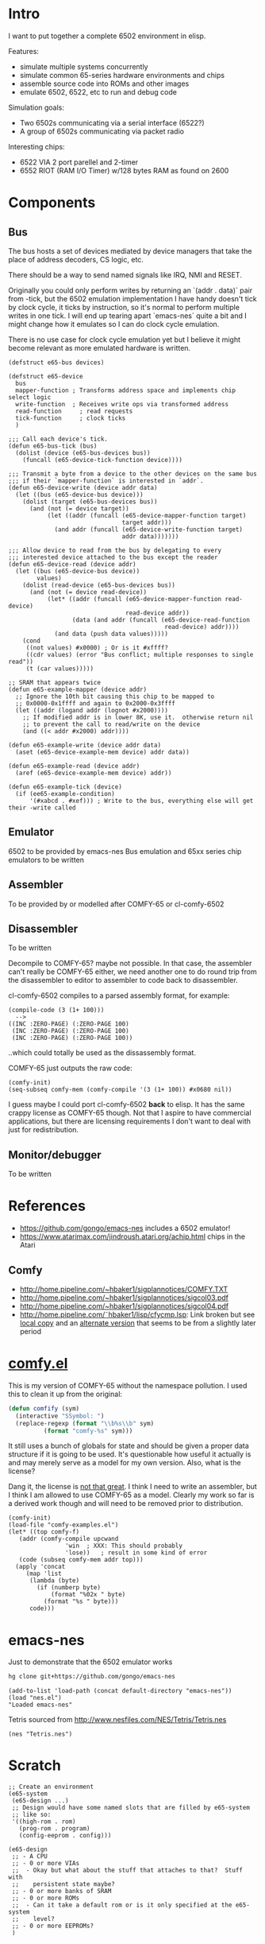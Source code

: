 * Intro
I want to put together a complete 6502 environment in elisp.

Features:
- simulate multiple systems concurrently
- simulate common 65-series hardware environments and chips
- assemble source code into ROMs and other images
- emulate 6502, 6522, etc to run and debug code

Simulation goals:
- Two 6502s communicating via a serial interface (6522?)
- A group of 6502s communicating via packet radio

Interesting chips:
- 6522 VIA 2 port parellel and 2-timer
- 6552 RIOT (RAM I/O Timer) w/128 bytes RAM as found on 2600
* Components
** Bus
The bus hosts a set of devices mediated by device managers that take
the place of address decoders, CS logic, etc.

There should be a way to send named signals like IRQ, NMI and RESET.

Originally you could only perform writes by returning an `(addr . data)` pair from -tick, but the 6502 emulation implementation I have handy doesn't tick by clock cycle, it ticks by instruction, so it's normal to perform multiple writes in one tick.  I will end up tearing apart `emacs-nes` quite a bit and I might change how it emulates so I can do clock cycle emulation.

There is no use case for clock cycle emulation yet but I believe it might become relevant as more emulated hardware is written.

#+BEGIN_SRC elisp
  (defstruct e65-bus devices)

  (defstruct e65-device
    bus
    mapper-function ; Transforms address space and implements chip select logic
    write-function  ; Receives write ops via transformed address
    read-function	  ; read requests
    tick-function	  ; clock ticks
    )

  ;;; Call each device's tick.
  (defun e65-bus-tick (bus)
    (dolist (device (e65-bus-devices bus))
      (funcall (e65-device-tick-function device))))

  ;;; Transmit a byte from a device to the other devices on the same bus
  ;;; if their `mapper-function` is interested in `addr`.
  (defun e65-device-write (device addr data)
    (let ((bus (e65-device-bus device)))
      (dolist (target (e65-bus-devices bus))
        (and (not (= device target))
             (let ((addr (funcall (e65-device-mapper-function target)
                                  target addr)))
               (and addr (funcall (e65-device-write-function target)
                                  addr data)))))))

  ;;; Allow device to read from the bus by delegating to every
  ;;; interested device attached to the bus except the reader
  (defun e65-device-read (device addr)
    (let ((bus (e65-device-bus device))
          values)
      (dolist (read-device (e65-bus-devices bus))
        (and (not (= device read-device))
             (let* ((addr (funcall (e65-device-mapper-function read-device)
                                   read-device addr))
                    (data (and addr (funcall (e65-device-read-function
                                              read-device) addr))))
               (and data (push data values)))))
      (cond
       ((not values) #x0000) ; Or is it #xffff?
       ((cdr values) (error "Bus conflict; multiple responses to single read"))
       (t (car values)))))

  ;; SRAM that appears twice
  (defun e65-example-mapper (device addr)
    ;; Ignore the 10th bit causing this chip to be mapped to
    ;; 0x0000-0x1ffff and again to 0x2000-0x3ffff
    (let ((addr (logand addr (lognot #x2000))))
      ;; If modified addr is in lower 8K, use it.  otherwise return nil
      ;; to prevent the call to read/write on the device
      (and ((< addr #x2000) addr))))

  (defun e65-example-write (device addr data)
    (aset (e65-device-example-mem device) addr data))

  (defun e65-example-read (device addr)
    (aref (e65-device-example-mem device) addr))

  (defun e65-example-tick (device)
    (if (ee65-example-condition)
        '(#xabcd . #xef))) ; Write to the bus, everything else will get their -write called
#+END_SRC
** Emulator
6502 to be provided by emacs-nes
Bus emulation and 65xx series chip emulators to be written
** Assembler
To be provided by or modelled after COMFY-65 or cl-comfy-6502
** Disassembler
To be written

Decompile to COMFY-65?  maybe not possible.  In that case, the assembler can't really be COMFY-65 either, we need another one to do round trip from the disassembler to editor to assembler to code back to disassembler.

cl-comfy-6502 compiles to a parsed assembly format, for example:
#+BEGIN_EXAMPLE
  (compile-code (3 (1+ 100)))
    -->
  ((INC :ZERO-PAGE) (:ZERO-PAGE 100) 
   (INC :ZERO-PAGE) (:ZERO-PAGE 100) 
   (INC :ZERO-PAGE) (:ZERO-PAGE 100))
#+END_EXAMPLE
..which could totally be used as the dissassembly format.

COMFY-65 just outputs the raw code:
#+BEGIN_SRC elisp
  (comfy-init)
  (seq-subseq comfy-mem (comfy-compile '(3 (1+ 100)) #x0680 nil))
#+END_SRC

#+RESULTS:
: [230 100 230 100 230 100 76 128 6]

I guess maybe I could port cl-comfy-6502 *back* to elisp.  It has the same crappy license as COMFY-65 though.  Not that I aspire to have commercial applications, but there are licensing requirements I don't want to deal with just for redistribution.
** Monitor/debugger
To be written
* References
- https://github.com/gongo/emacs-nes includes a 6502 emulator!
- https://www.atarimax.com/jindroush.atari.org/achip.html chips in the Atari
** Comfy
- http://home.pipeline.com/~hbaker1/sigplannotices/COMFY.TXT
- http://home.pipeline.com/~hbaker1/sigplannotices/sigcol03.pdf
- http://home.pipeline.com/~hbaker1/sigplannotices/sigcol04.pdf
- http://home.pipeline.com/˜hbaker1/lisp/cfycmp.lsp: Link broken but see [[file:CFYCMP.LSP][local copy]] and an [[file:CFYCMP1.LSP][alternate version]] that seems to be from a slightly later period
* [[file:comfy.el][comfy.el]]
This is my version of COMFY-65 without the namespace pollution.  I used this to clean it up from the original:
#+BEGIN_SRC emacs-lisp
  (defun comfify (sym)
    (interactive "SSymbol: ")
    (replace-regexp (format "\\b%s\\b" sym)
		    (format "comfy-%s" sym)))
#+END_SRC
It still uses a bunch of globals for state and should be given a proper data structure if it is going to be used.  It's questionable how useful it actually is and may merely serve as a model for my own version.  Also, what is the license?

Dang it, the license is [[https://www.acm.org/publications/policies/software-copyright-notice][not that great]].  I think I need to write an assembler, but I think I am allowed to use COMFY-65 as a model.  Clearly my work so far is a derived work though and will need to be removed prior to distribution.

#+BEGIN_SRC elisp
  (comfy-init)
  (load-file "comfy-examples.el")
  (let* ((top comfy-f)
	 (addr (comfy-compile upcwand
			      'win	; XXX: This should probably
			      'lose))	; result in some kind of error
	 (code (subseq comfy-mem addr top)))
    (apply 'concat
	   (map 'list
		(lambda (byte)
		  (if (numberp byte)
		      (format "%02x " byte)
		    (format "%s " byte)))
		code)))
#+END_SRC

#+RESULTS:
: a2 06 e0 0c b0 0a b5 0b 49 7f 95 0b e8 4c 04 00 a2 00 e0 0c b0 17 b5 0b a0 00 c0 0a b0 38 d9 5a 00 f0 04 c8 4c 1c 00 94 0c e8 4c 14 00 f8 a9 00 a2 00 e0 0c b0 07 75 0c e8 e8 4c 34 00 85 0d 18 65 0d 65 0d a2 01 e0 0c b0 07 75 0c e8 e8 4c 48 00 49 0f d0 01 60 00 60 

* emacs-nes
Just to demonstrate that the 6502 emulator works
#+BEGIN_SRC sh
  hg clone git+https://github.com/gongo/emacs-nes
#+END_SRC
#+BEGIN_SRC elisp :results silent
  (add-to-list 'load-path (concat default-directory "emacs-nes"))
  (load "nes.el")
  "Loaded emacs-nes"
#+END_SRC
Tetris sourced from http://www.nesfiles.com/NES/Tetris/Tetris.nes
#+BEGIN_SRC elisp :results silent
  (nes "Tetris.nes")
#+END_SRC
* Scratch
#+BEGIN_SRC elisp
  ;; Create an environment
  (e65-system
   (e65-design ...)
   ;; Design would have some named slots that are filled by e65-system
   ;; like so:
   '((high-rom . rom)
     (prog-rom . program)
     (config-eeprom . config)))

  (e65-design
   ;; - A CPU
   ;; - 0 or more VIAs
   ;;  - Okay but what about the stuff that attaches to that?  Stuff with
   ;;    persistent state maybe?
   ;; - 0 or more banks of SRAM
   ;; - 0 or more ROMs
   ;;  - Can it take a default rom or is it only specified at the e65-system 
   ;;    level?
   ;; - 0 or more EEPROMs?
   )
#+END_SRC
* COMMENT Config
# Local Variables:
# truncate-lines: nil
# word-wrap: t
# indent-tabs-mode: nil
# End:
